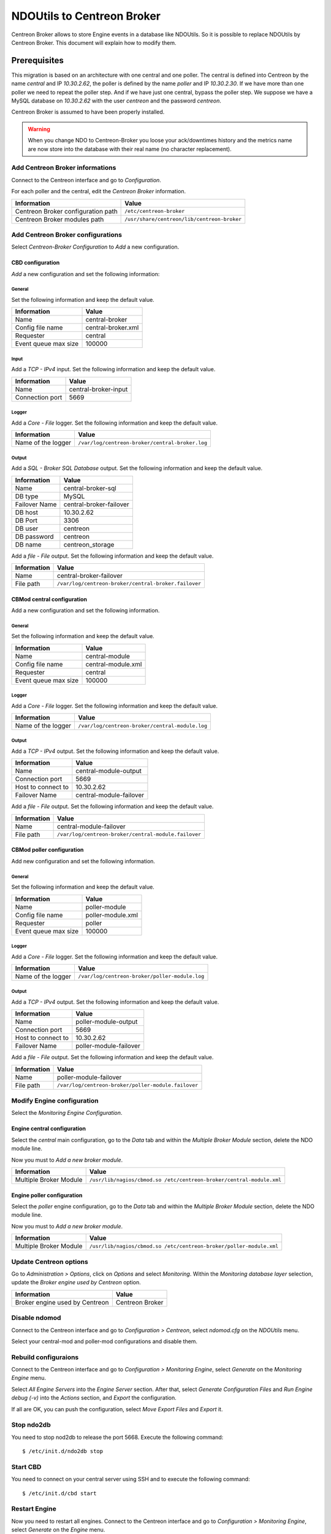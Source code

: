 ###########################
NDOUtils to Centreon Broker
###########################

Centreon Broker allows to store Engine events in a database like
NDOUtils. So it is possible to replace NDOUtils by Centreon Broker. This
document will explain how to modify them.

Prerequisites
=============

This migration is based on an architecture with one central and one
poller. The central is defined into Centreon by the name *central* and IP
*10.30.2.62*, the poller is defined by the name *poller* and IP
*10.30.2.30*. If we have more than one poller we need to repeat the
poller step. And if we have just one central, bypass the poller step. We
suppose we have a MySQL database on *10.30.2.62* with the user *centreon*
and the password *centreon*.

Centreon Broker is assumed to have been properly installed.

.. warning::
   When you change NDO to Centreon-Broker you loose your ack/downtimes
   history and the metrics name are now store into the database with
   their real name (no character replacement).

Add Centreon Broker informations
--------------------------------

Connect to the Centreon interface and go to *Configuration*.

.. image:: /_static/images/exploitation/conf_pollers_list.png
   :align: center

For each poller and the central, edit the *Centreon Broker* information.

.. image:: /_static/images/exploitation/conf_poller_broker_path.png
   :align: center

================================== ===========================================
Information                        Value
================================== ===========================================
Centreon Broker configuration path ``/etc/centreon-broker``
Centreon Broker modules path       ``/usr/share/centreon/lib/centreon-broker``
================================== ===========================================

Add Centreon Broker configurations
----------------------------------

Select *Centreon-Broker Configuration* to *Add* a new configuration.

.. image:: /_static/images/exploitation/conf_add_broker.png
   :align: center

CBD configuration
^^^^^^^^^^^^^^^^^

*Add* a new configuration and set the following information:

General
"""""""

Set the following information and keep the default value.

.. image:: /_static/images/exploitation/conf_add_broker_general.png
   :align: center

==================== ==================
Information          Value
==================== ==================
Name                 central-broker
Config file name     central-broker.xml
Requester            central
Event queue max size 100000
==================== ==================

Input
"""""

Add a *TCP - IPv4* input. Set the following information and keep the
default value.

.. image:: /_static/images/exploitation/conf_add_broker_input.png
   :align: center

====================== ====================
Information            Value
====================== ====================
Name                   central-broker-input
Connection port        5669
====================== ====================

Logger
""""""

Add a *Core - File* logger. Set the following information and keep the
default value.

.. image:: /_static/images/exploitation/conf_add_broker_logger.png
   :align: center

================== ===============================================
Information        Value
================== ===============================================
Name of the logger ``/var/log/centreon-broker/central-broker.log``
================== ===============================================

Output
""""""

Add a *SQL - Broker SQL Database* output. Set the following information
and keep the default value.

.. image:: /_static/images/exploitation/conf_add_broker_output_sql.png
   :align: center

============= =======================
Information   Value
============= =======================
Name          central-broker-sql
DB type       MySQL
Failover Name central-broker-failover
DB host       10.30.2.62
DB Port       3306
DB user       centreon
DB password   centreon
DB name       centreon_storage
============= =======================

Add a *file - File* output. Set the following information and keep the
default value.

.. image:: /_static/images/exploitation/conf_add_broker_output_sql_file.png
   :align: center

======================= ====================================================
Information             Value
======================= ====================================================
Name                    central-broker-failover
File path               ``/var/log/centreon-broker/central-broker.failover``
======================= ====================================================

CBMod central configuration
^^^^^^^^^^^^^^^^^^^^^^^^^^^

Add a new configuration and set the following information.

General
"""""""

Set the following information and keep the default value.

.. image:: /_static/images/exploitation/conf_add_cbmod_general.png
   :align: center

==================== ==================
Information          Value
==================== ==================
Name                 central-module
Config file name     central-module.xml
Requester            central
Event queue max size 100000
==================== ==================

Logger
""""""

Add a *Core - File* logger. Set the following information and keep the
default value.

.. image:: /_static/images/exploitation/conf_add_cbmod_logger.png
   :align: center

================== ===============================================
Information        Value
================== ===============================================
Name of the logger ``/var/log/centreon-broker/central-module.log``
================== ===============================================

Output
""""""

Add a *TCP - IPv4* output. Set the following information and keep the
default value.

.. image:: /_static/images/exploitation/conf_add_cbmod_output_tcp.png
   :align: center

======================= =======================
Information             Value
======================= =======================
Name                    central-module-output
Connection port         5669
Host to connect to      10.30.2.62
Failover Name           central-module-failover
======================= =======================

Add a *file - File* output. Set the following information and keep the
default value.

.. image:: /_static/images/exploitation/conf_add_cbmod_output_tcp_file.png
   :align: center

======================= ====================================================
Information             Value
======================= ====================================================
Name                    central-module-failover
File path               ``/var/log/centreon-broker/central-module.failover``
======================= ====================================================

CBMod poller configuration
^^^^^^^^^^^^^^^^^^^^^^^^^^

Add new configuration and set the following information.

General
"""""""

Set the following information and keep the default value.

.. image:: /_static/images/exploitation/conf_add_cbmod_poller_general.png
   :align: center

==================== =================
Information          Value
==================== =================
Name                 poller-module
Config file name     poller-module.xml
Requester            poller
Event queue max size 100000
==================== =================

Logger
""""""

Add a *Core - File* logger. Set the following information and keep the
default value.

.. image:: /_static/images/exploitation/conf_add_cbmod_poller_logger.png
   :align: center

================== ==============================================
Information        Value
================== ==============================================
Name of the logger ``/var/log/centreon-broker/poller-module.log``
================== ==============================================

Output
""""""

Add a *TCP - IPv4* output. Set the following information and keep the
default value.

.. image:: /_static/images/exploitation/conf_add_cbmod_poller_output_tcp.png
   :align: center

======================= ======================
Information             Value
======================= ======================
Name                    poller-module-output
Connection port         5669
Host to connect to      10.30.2.62
Failover Name           poller-module-failover
======================= ======================

Add a *file - File* output. Set the following information and keep the
default value.

.. image:: /_static/images/exploitation/conf_add_cbmod_poller_output_tcp_file.png
   :align: center

======================= ===================================================
Information             Value
======================= ===================================================
Name                    poller-module-failover
File path               ``/var/log/centreon-broker/poller-module.failover``
======================= ===================================================

Modify Engine configuration
---------------------------

Select the *Monitoring Engine Configuration*.

.. image:: /_static/images/exploitation/conf_modif_engine.png
   :align: center

Engine central configuration
^^^^^^^^^^^^^^^^^^^^^^^^^^^^

Select the *central* main configuration, go to the *Data* tab and
within the *Multiple Broker Module* section, delete the NDO module
line.

Now you must to *Add a new broker module*.

.. image:: /_static/images/exploitation/conf_modif_engine_broker.png
   :align: center

====================== ====================================================================
Information            Value
====================== ====================================================================
Multiple Broker Module ``/usr/lib/nagios/cbmod.so /etc/centreon-broker/central-module.xml``
====================== ====================================================================

Engine poller configuration
^^^^^^^^^^^^^^^^^^^^^^^^^^^

Select the *poller* engine configuration, go to the *Data* tab and
within the *Multiple Broker Module* section, delete the NDO module
line.

Now you must to *Add a new broker module*.

.. image:: /_static/images/exploitation/conf_modif_engine_poller_broker.png
   :align: center

====================== ===================================================================
Information            Value
====================== ===================================================================
Multiple Broker Module ``/usr/lib/nagios/cbmod.so /etc/centreon-broker/poller-module.xml``
====================== ===================================================================

Update Centreon options
-----------------------

Go to *Administration > Options*, click on *Options* and select
*Monitoring*. Within the *Monitoring database layer* selection, update
the *Broker engine used by Centreon* option.

.. image:: /_static/images/exploitation/conf_modif_centreon_storage.png
   :align: center

============================== ===============
Information                    Value
============================== ===============
Broker engine used by Centreon Centreon Broker
============================== ===============

Disable ndomod
--------------

Connect to the Centreon interface and go to *Configuration >
Centreon*, select *ndomod.cfg* on the *NDOUtils* menu.

Select your central-mod and poller-mod configurations and disable them.

Rebuild configuraions
---------------------

Connect to the Centreon interface and go to *Configuration >
Monitoring Engine*, select *Generate* on the *Monitoring Engine* menu.

Select *All Engine Servers* into the *Engine Server* section. After
that, select *Generate Configuration Files* and *Run Engine debug (-v)*
into the *Actions* section, and *Export* the configuration.

If all are OK, you can push the configuration, select *Move Export
Files* and *Export* it.

Stop ndo2db
-----------

You need to stop nod2db to release the port 5668. Execute the following
command::

  $ /etc/init.d/ndo2db stop

Start CBD
---------

You need to connect on your central server using SSH and to execute
the following command::

  $ /etc/init.d/cbd start

Restart Engine
--------------

Now you need to restart all engines. Connect to the Centreon interface
and go to *Configuration > Monitoring Engine*, select *Generate* on
the *Engine* menu.

Select *All Engine Servers* into the *Engine Server* section. After
that, select *Move Export Files* and *Restart Engine* section, and
*Export* the configuration.

Move event logs
---------------

Execute the Centreon migration tool named ``logsMigration.pl``. You
will find this tool inside the centreon installation directory. The
path looks like
``/usr/share/centreon/www/__INSTALL__/tools/migration/logsMigration.pl``.

Patch centstorage
-----------------

This paragraphe only apply if you have a Centreon released prior to the
2.4.0 version.

Execute the Centreon migration patch for centstorage (`patch
<http://forge.centreon.com/issues/3265>`_). Then leave centstorage
running for at least a full day (24 hours) before migrating to Centreon
Broker.

Disable ndo2db
--------------

Connect to the Centreon interface and go to *Configuration >
Centreon*, select *ndo2db.cfg* on the *NDOUtils* menu.

Select your central-ndo configuration and disable it.

If you don't want ndo2db to start automatically, don't forget to
remove or disable ndo2db.

CentOS/RedHat
^^^^^^^^^^^^^

Disable ndo2db::

  $ chkconfig --del ndo2db

Remove ndo2db::

  $ yum remove ndoutils

Debian/Ubuntu
^^^^^^^^^^^^^

Disable ndo2db::

  $ update-rc.d ndo2db disable

Remove ndo2db::

  $ apt-get remove ndoutils-common
